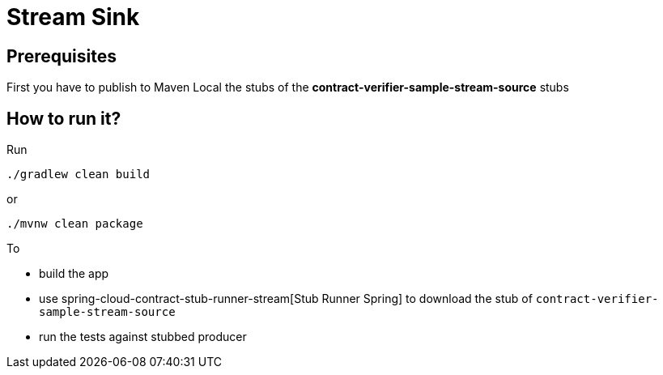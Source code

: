 = Stream Sink

== Prerequisites

First you have to publish to Maven Local the stubs of the *contract-verifier-sample-stream-source* stubs

== How to run it?

Run

[source=groovy]
--------
./gradlew clean build
--------

or

--------
./mvnw clean package
--------

To

- build the app
- use spring-cloud-contract-stub-runner-stream[Stub Runner Spring] to download the stub of `contract-verifier-sample-stream-source`
- run the tests against stubbed producer